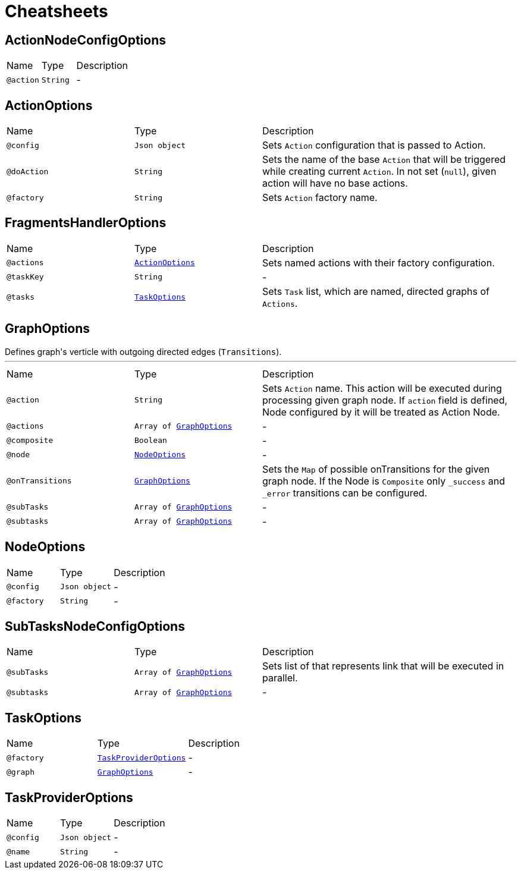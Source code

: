 = Cheatsheets

[[ActionNodeConfigOptions]]
== ActionNodeConfigOptions


[cols=">25%,25%,50%"]
[frame="topbot"]
|===
^|Name | Type ^| Description
|[[action]]`@action`|`String`|-
|===

[[ActionOptions]]
== ActionOptions


[cols=">25%,25%,50%"]
[frame="topbot"]
|===
^|Name | Type ^| Description
|[[config]]`@config`|`Json object`|+++
Sets <code>Action</code> configuration that is passed to Action.
+++
|[[doAction]]`@doAction`|`String`|+++
Sets the name of the base <code>Action</code> that will be triggered while creating current <code>Action</code>. In not set (<code>null</code>), given action will have no base actions.
+++
|[[factory]]`@factory`|`String`|+++
Sets <code>Action</code> factory name.
+++
|===

[[FragmentsHandlerOptions]]
== FragmentsHandlerOptions


[cols=">25%,25%,50%"]
[frame="topbot"]
|===
^|Name | Type ^| Description
|[[actions]]`@actions`|`link:dataobjects.html#ActionOptions[ActionOptions]`|+++
Sets named actions with their factory configuration.
+++
|[[taskKey]]`@taskKey`|`String`|-
|[[tasks]]`@tasks`|`link:dataobjects.html#TaskOptions[TaskOptions]`|+++
Sets <code>Task</code> list, which are named, directed graphs of <code>Actions</code>.
+++
|===

[[GraphOptions]]
== GraphOptions

++++
 Defines graph's verticle with outgoing directed edges (<code>Transitions</code>).
++++
'''

[cols=">25%,25%,50%"]
[frame="topbot"]
|===
^|Name | Type ^| Description
|[[action]]`@action`|`String`|+++
Sets <code>Action</code> name. This action will be executed during processing given graph node. If
 <code>action</code> field is defined, Node configured by it will be treated as Action Node.
+++
|[[actions]]`@actions`|`Array of link:dataobjects.html#GraphOptions[GraphOptions]`|-
|[[composite]]`@composite`|`Boolean`|-
|[[node]]`@node`|`link:dataobjects.html#NodeOptions[NodeOptions]`|-
|[[onTransitions]]`@onTransitions`|`link:dataobjects.html#GraphOptions[GraphOptions]`|+++
Sets the <code>Map</code> of possible onTransitions for the given graph node. If the Node is <code>Composite</code> only <code>_success</code> and <code>_error</code> transitions can be configured.
+++
|[[subTasks]]`@subTasks`|`Array of link:dataobjects.html#GraphOptions[GraphOptions]`|-
|[[subtasks]]`@subtasks`|`Array of link:dataobjects.html#GraphOptions[GraphOptions]`|-
|===

[[NodeOptions]]
== NodeOptions


[cols=">25%,25%,50%"]
[frame="topbot"]
|===
^|Name | Type ^| Description
|[[config]]`@config`|`Json object`|-
|[[factory]]`@factory`|`String`|-
|===

[[SubTasksNodeConfigOptions]]
== SubTasksNodeConfigOptions


[cols=">25%,25%,50%"]
[frame="topbot"]
|===
^|Name | Type ^| Description
|[[subTasks]]`@subTasks`|`Array of link:dataobjects.html#GraphOptions[GraphOptions]`|+++
Sets list of  that represents link that will be executed in
 parallel.
+++
|[[subtasks]]`@subtasks`|`Array of link:dataobjects.html#GraphOptions[GraphOptions]`|-
|===

[[TaskOptions]]
== TaskOptions


[cols=">25%,25%,50%"]
[frame="topbot"]
|===
^|Name | Type ^| Description
|[[factory]]`@factory`|`link:dataobjects.html#TaskProviderOptions[TaskProviderOptions]`|-
|[[graph]]`@graph`|`link:dataobjects.html#GraphOptions[GraphOptions]`|-
|===

[[TaskProviderOptions]]
== TaskProviderOptions


[cols=">25%,25%,50%"]
[frame="topbot"]
|===
^|Name | Type ^| Description
|[[config]]`@config`|`Json object`|-
|[[name]]`@name`|`String`|-
|===

